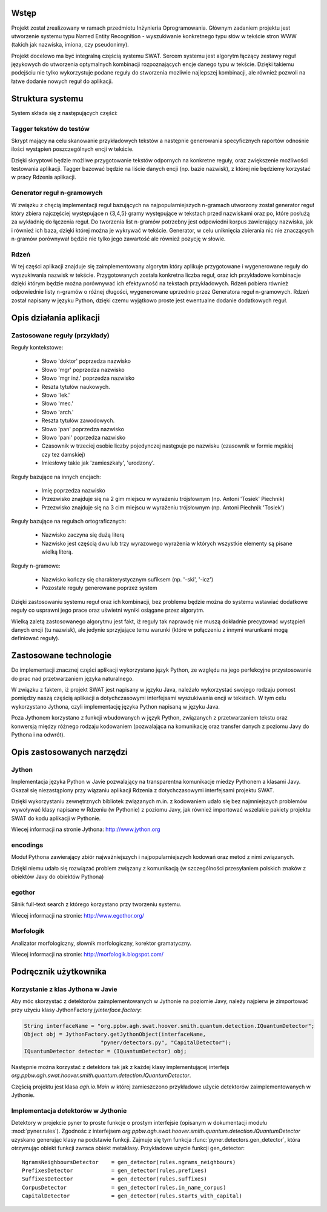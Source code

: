Wstęp
=====

Projekt został zrealizowany w ramach przedmiotu Inżynieria Oprogramowania.
Głównym zadaniem projektu jest utworzenie systemu typu Named Entity
Recognition - wyszukiwanie konkretnego typu słów w tekście stron WWW (takich
jak nazwiska, imiona, czy pseudonimy).  

Projekt docelowo ma być integralną częścią systemu SWAT. Sercem systemu jest
algorytm łączący zestawy reguł językowych do utworzenia optymalnych kombinacji
rozpoznających encje danego typu w tekście. Dzięki takiemu podejściu nie tylko
wykorzystuje podane reguły do stworzenia mozliwie najlepszej kombinacji, ale
również pozwoli na łatwe dodanie nowych reguł do aplikacji.

Struktura systemu
=================

System składa się z następujących części:

Tagger tekstów do testów
------------------------

Skrypt mający na celu skanowanie przykładowych tekstów a następnie generowania
specyficznych raportów odnośnie ilości wystąpień poszczególnych encji w tekście.

Dzięki skryptowi będzie możliwe przygotowanie tekstów odpornych na konkretne
reguły, oraz zwiększenie możliwości testowania aplikacji.  Tagger bazować
będzie na liście danych encji (np. bazie nazwisk), z której nie będziemy
korzystać w pracy Rdzenia aplikacji.

Generator reguł n-gramowych
---------------------------

W związku z chęcią implementacji reguł bazujących na najpopularniejszych
n-gramach utworzony został generator reguł który zbiera najczęściej występujące
n {3,4,5} gramy występujące w tekstach przed nazwiskami oraz po, które posłużą
za wykładnię do łączenia reguł.  Do tworzenia list n-gramów potrzebny jest
odpowiedni korpus zawierający nazwiska, jak i również ich baza, dzięki której
można je wykrywać w tekście.  Generator, w celu uniknięcia zbierania nic nie
znaczących n-gramów porównywał będzie nie tylko jego zawartość ale również
pozycję w słowie.

Rdzeń 
----- 

W tej części aplikacji znajduje się zaimplementowany algorytm który
aplikuje przygotowane i wygenerowane reguły do wyszukiwania nazwisk w tekście.
Przygotowanych została konkretna liczba reguł, oraz ich przykładowe kombinacje
dzięki którym będzie można porównywać ich efektywność na tekstach przykładowych.
Rdzeń pobiera również odpowiednie listy n-gramów o różnej długości, wygenerowane
uprzednio przez Generatora reguł n-gramowych.  Rdzeń został napisany w języku
Python, dzięki czemu wyjątkowo proste jest ewentualne dodanie dodatkowych reguł.

Opis działania aplikacji
========================

Zastosowane reguły (przykłady)
------------------------------

Reguły kontekstowe:

  * Słowo 'doktor' poprzedza nazwisko
  * Słowo 'mgr' poprzedza nazwisko
  * Słowo 'mgr inż.' poprzedza nazwisko
  * Reszta tytułów naukowych.
  * Słowo 'lek.'
  * Słowo 'mec.'
  * Słowo 'arch.'
  * Reszta tytułów zawodowych.
  * Słowo 'pan' poprzedza nazwisko
  * Słowo 'pani' poprzedza nazwisko
  * Czasownik w trzeciej osobie liczby pojedynczej następuje po nazwisku
    (czasownik w formie męskiej czy tez damskiej)
  * Imiesłowy takie jak 'zamieszkały', 'urodzony'.

Reguły bazujące na innych encjach:

  * Imię poprzedza nazwisko
  * Przezwisko znajduje się na 2 gim miejscu w wyrażeniu trójsłownym (np. Antoni
    'Tosiek' Piechnik)
  * Przezwisko znajduje się na 3 cim miejscu w wyrażeniu trójsłownym (np. Antoni
    Piechnik 'Tosiek')

Reguły bazujące na regułach ortograficznych:

  * Nazwisko zaczyna się dużą literą
  * Nazwisko jest częścią dwu lub trzy wyrazowego wyrażenia w których wszystkie
    elementy są pisane wielką literą.

Reguły n-gramowe:

  * Nazwisko kończy się charakterystycznym sufiksem (np. '-ski', '-icz')
  * Pozostałe reguły generowane poprzez system


Dzięki zastosowaniu systemu reguł oraz ich kombinacji, bez problemu będzie można
do systemu wstawiać dodatkowe reguły co usprawni jego prace oraz uświetni wyniki
osiągane przez algorytm. 

Wielką zaletą zastosowanego algorytmu jest fakt, iż reguły tak naprawdę nie
muszą dokładnie precyzować wystąpień danych encji (tu nazwisk), ale jedynie
sprzyjające temu warunki (które w połączeniu z innymi warunkami mogą definiować
reguły).


Zastosowane technologie
=======================

Do implementacji znacznej części aplikacji wykorzystano język Python, ze względu
na jego perfekcyjne przystosowanie do prac nad przetwarzaniem języka
naturalnego.

W związku z faktem, iż projekt SWAT jest napisany w języku Java, należało
wykorzystać swojego rodzaju pomost pomiędzy naszą częścią aplikacji a
dotychczasowymi interfejsami wyszukiwania encji w tekstach. W tym celu
wykorzystano Jythona, czyli implementację języka Python napisaną w języku
Java.

Poza Jythonem korzystano z funkcji wbudowanych w język Python, związanych z
przetwarzaniem tekstu oraz konwersją między różnego rodzaju kodowaniem
(pozwalająca na komunikację oraz transfer danych z poziomu Javy do Pythona i na
odwrót).

Opis zastosowanych narzędzi
===========================

Jython
------

Implementacja języka Python w Javie pozwalający na
transparentna komunikacje miedzy Pythonem a klasami Javy. Okazał się
niezastąpiony przy wiązaniu aplikacji Rdzenia z dotychczasowymi interfejsami
projektu SWAT. 

Dzięki wykorzystaniu zewnętrznych bibliotek związanych m.in. z kodowaniem udało
się bez najmniejszych problemów wywoływać klasy napisane w Rdzeniu (w Pythonie)
z poziomu Javy, jak również importować wszelakie pakiety projektu SWAT do kodu
aplikacji w Pythonie.

Wiecej informacji na stronie Jythona: http://www.jython.org

encodings
---------

Moduł Pythona zawierający zbiór najważniejszych i
najpopularniejszych kodowań oraz metod z nimi związanych.

Dzięki niemu udało się rozwiązać problem związany z komunikacją (w szczególności
przesyłaniem polskich znaków z obiektów Javy do obiektów Pythona)

egothor
-------

Silnik full-text search z którego korzystano przy
tworzeniu systemu.

Wiecej informacji na stronie: http://www.egothor.org/

Morfologik
----------

Analizator morfologiczny, słownik morfologiczny,
korektor gramatyczny.

Wiecej informacji na stronie: http://morfologik.blogspot.com/


Podręcznik użytkownika
======================

Korzystanie z klas Jythona w Javie
----------------------------------

Aby móc skorzystać z detektorów zaimplementowanych w Jythonie na poziomie Javy,
należy najpierw je zimportować przy użyciu klasy JythonFactory
`jyinterface.factory`:

.. code-block:: java

	String interfaceName = "org.ppbw.agh.swat.hoover.smith.quantum.detection.IQuantumDetector";
	Object obj = JythonFactory.getJythonObject(interfaceName,
				"pyner/detectors.py", "CapitalDetector");
	IQuantumDetector detector = (IQuantumDetector) obj;

Następnie można korzystać z detektora tak jak z każdej klasy implementującej
interfejs `org.ppbw.agh.swat.hoover.smith.quantum.detection.IQuantumDetector`.

Częścią projektu jest klasa `agh.io.Main` w której zamieszczono przykładowe
użycie detektorów zaimplementowanych w Jythonie.


Implementacja detektorów w Jythonie
-----------------------------------

Detektory w projekcie pyner to proste funkcje o prostym interfejsie (opisanym w
dokumentacji modułu :mod:`pyner.rules`). Zgodnośc z interfejsem 
`org.ppbw.agh.swat.hoover.smith.quantum.detection.IQuantumDetector` uzyskano
generując klasy na podstawie funkcji. Zajmuje się tym funkcja
:func:`pyner.detectors.gen_detector`, która otrzymując obiekt funkcji zwraca obiekt
metaklasy. Przykładowe użycie funkcji gen_detector::

	NgramsNeighboursDetector    = gen_detector(rules.ngrams_neighbours)
	PrefixesDetector            = gen_detector(rules.prefixes)
	SuffixesDetector            = gen_detector(rules.suffixes)
	CorpusDetector              = gen_detector(rules.in_name_corpus)
	CapitalDetector             = gen_detector(rules.starts_with_capital)
